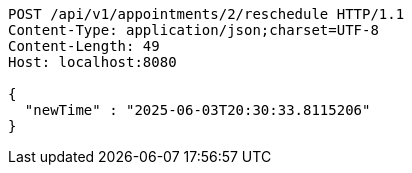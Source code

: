 [source,http,options="nowrap"]
----
POST /api/v1/appointments/2/reschedule HTTP/1.1
Content-Type: application/json;charset=UTF-8
Content-Length: 49
Host: localhost:8080

{
  "newTime" : "2025-06-03T20:30:33.8115206"
}
----